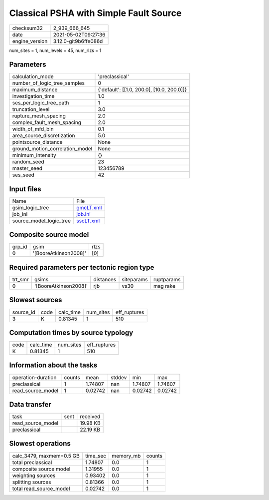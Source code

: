 Classical PSHA with Simple Fault Source
=======================================

+---------------+---------------------+
| checksum32    |2_939_666_645        |
+---------------+---------------------+
| date          |2021-05-02T09:27:36  |
+---------------+---------------------+
| engine_version|3.12.0-git9b6ffe086d |
+---------------+---------------------+

num_sites = 1, num_levels = 45, num_rlzs = 1

Parameters
----------
+--------------------------------+-------------------------------------------+
| calculation_mode               |'preclassical'                             |
+--------------------------------+-------------------------------------------+
| number_of_logic_tree_samples   |0                                          |
+--------------------------------+-------------------------------------------+
| maximum_distance               |{'default': [[1.0, 200.0], [10.0, 200.0]]} |
+--------------------------------+-------------------------------------------+
| investigation_time             |1.0                                        |
+--------------------------------+-------------------------------------------+
| ses_per_logic_tree_path        |1                                          |
+--------------------------------+-------------------------------------------+
| truncation_level               |3.0                                        |
+--------------------------------+-------------------------------------------+
| rupture_mesh_spacing           |2.0                                        |
+--------------------------------+-------------------------------------------+
| complex_fault_mesh_spacing     |2.0                                        |
+--------------------------------+-------------------------------------------+
| width_of_mfd_bin               |0.1                                        |
+--------------------------------+-------------------------------------------+
| area_source_discretization     |5.0                                        |
+--------------------------------+-------------------------------------------+
| pointsource_distance           |None                                       |
+--------------------------------+-------------------------------------------+
| ground_motion_correlation_model|None                                       |
+--------------------------------+-------------------------------------------+
| minimum_intensity              |{}                                         |
+--------------------------------+-------------------------------------------+
| random_seed                    |23                                         |
+--------------------------------+-------------------------------------------+
| master_seed                    |123456789                                  |
+--------------------------------+-------------------------------------------+
| ses_seed                       |42                                         |
+--------------------------------+-------------------------------------------+

Input files
-----------
+------------------------+-------------------------+
| Name                   |File                     |
+------------------------+-------------------------+
| gsim_logic_tree        |`gmcLT.xml <gmcLT.xml>`_ |
+------------------------+-------------------------+
| job_ini                |`job.ini <job.ini>`_     |
+------------------------+-------------------------+
| source_model_logic_tree|`sscLT.xml <sscLT.xml>`_ |
+------------------------+-------------------------+

Composite source model
----------------------
+-------+---------------------+-----+
| grp_id|gsim                 |rlzs |
+-------+---------------------+-----+
| 0     |'[BooreAtkinson2008]'|[0]  |
+-------+---------------------+-----+

Required parameters per tectonic region type
--------------------------------------------
+--------+---------------------+---------+----------+-----------+
| trt_smr|gsims                |distances|siteparams|ruptparams |
+--------+---------------------+---------+----------+-----------+
| 0      |'[BooreAtkinson2008]'|rjb      |vs30      |mag rake   |
+--------+---------------------+---------+----------+-----------+

Slowest sources
---------------
+----------+----+---------+---------+-------------+
| source_id|code|calc_time|num_sites|eff_ruptures |
+----------+----+---------+---------+-------------+
| 3        |K   |0.81345  |1        |510          |
+----------+----+---------+---------+-------------+

Computation times by source typology
------------------------------------
+-----+---------+---------+-------------+
| code|calc_time|num_sites|eff_ruptures |
+-----+---------+---------+-------------+
| K   |0.81345  |1        |510          |
+-----+---------+---------+-------------+

Information about the tasks
---------------------------
+-------------------+------+-------+------+-------+--------+
| operation-duration|counts|mean   |stddev|min    |max     |
+-------------------+------+-------+------+-------+--------+
| preclassical      |1     |1.74807|nan   |1.74807|1.74807 |
+-------------------+------+-------+------+-------+--------+
| read_source_model |1     |0.02742|nan   |0.02742|0.02742 |
+-------------------+------+-------+------+-------+--------+

Data transfer
-------------
+------------------+----+---------+
| task             |sent|received |
+------------------+----+---------+
| read_source_model|    |19.98 KB |
+------------------+----+---------+
| preclassical     |    |22.19 KB |
+------------------+----+---------+

Slowest operations
------------------
+-------------------------+--------+---------+-------+
| calc_3479, maxmem=0.5 GB|time_sec|memory_mb|counts |
+-------------------------+--------+---------+-------+
| total preclassical      |1.74807 |0.0      |1      |
+-------------------------+--------+---------+-------+
| composite source model  |1.31955 |0.0      |1      |
+-------------------------+--------+---------+-------+
| weighting sources       |0.93402 |0.0      |1      |
+-------------------------+--------+---------+-------+
| splitting sources       |0.81366 |0.0      |1      |
+-------------------------+--------+---------+-------+
| total read_source_model |0.02742 |0.0      |1      |
+-------------------------+--------+---------+-------+